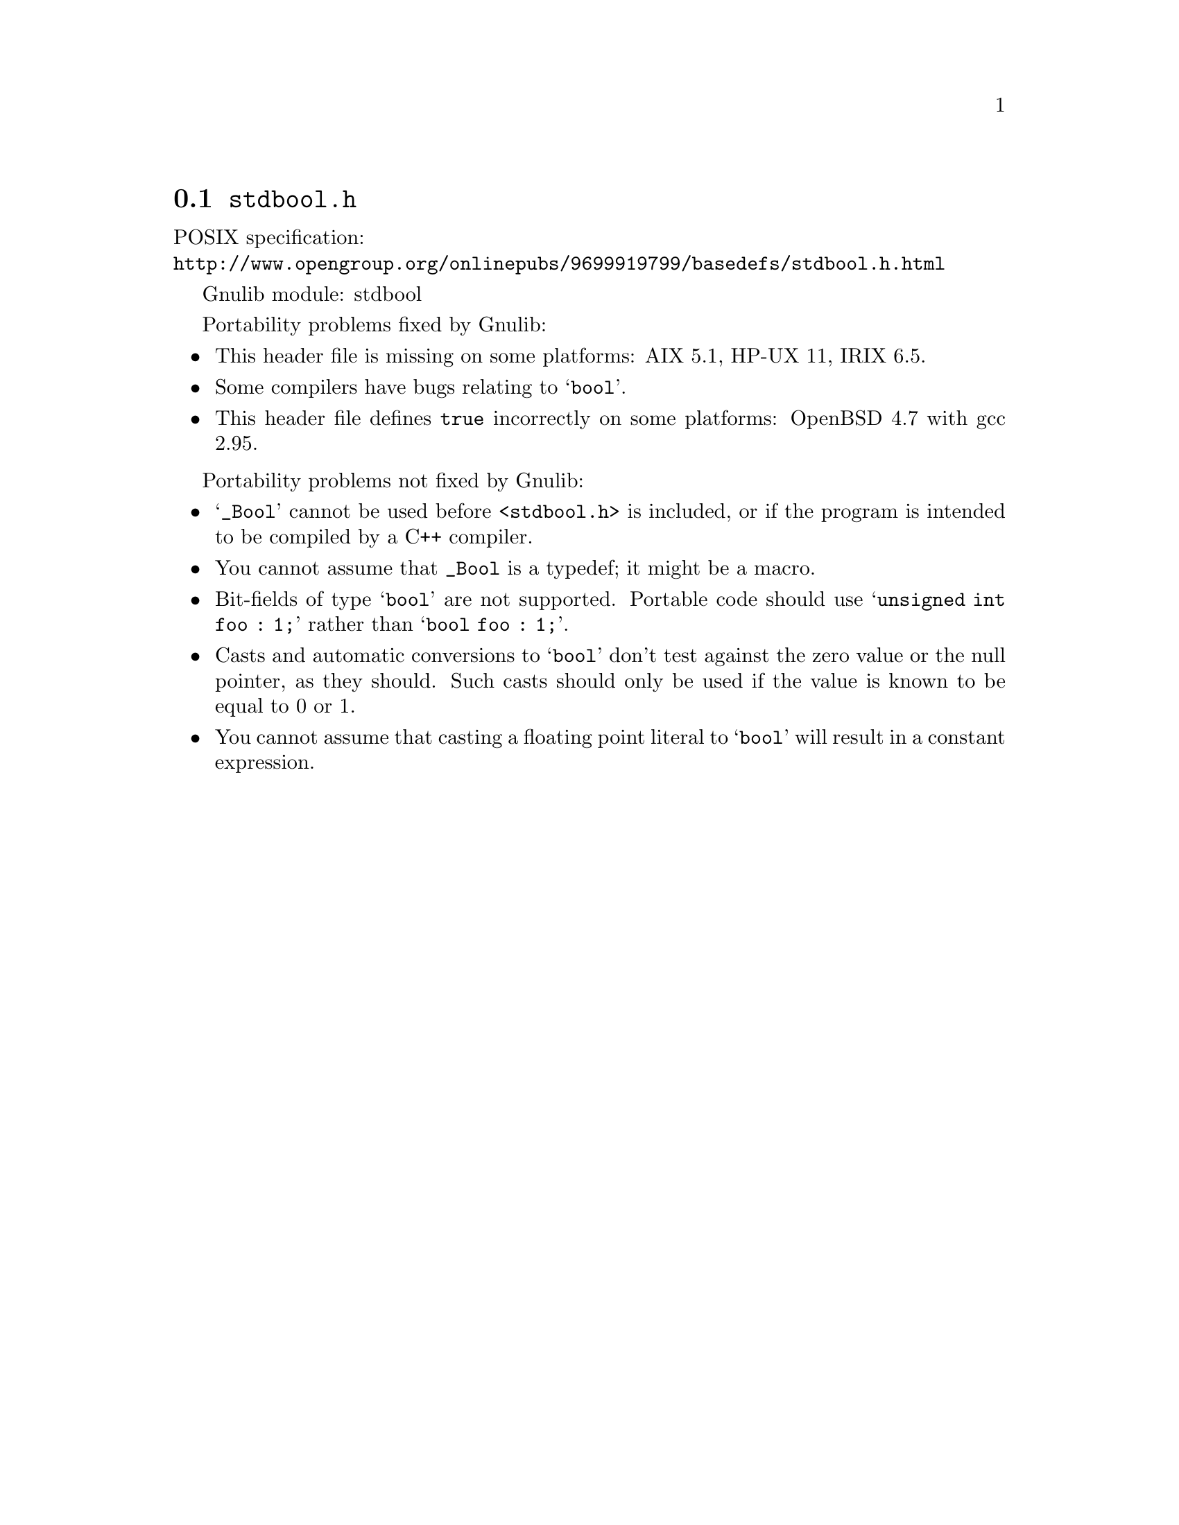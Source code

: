 @node stdbool.h
@section @file{stdbool.h}

POSIX specification:@* @url{http://www.opengroup.org/onlinepubs/9699919799/basedefs/stdbool.h.html}

Gnulib module: stdbool

Portability problems fixed by Gnulib:
@itemize
@item
This header file is missing on some platforms:
AIX 5.1, HP-UX 11, IRIX 6.5.
@item
Some compilers have bugs relating to @samp{bool}.
@item
This header file defines @code{true} incorrectly on some platforms:
OpenBSD 4.7 with gcc 2.95.
@end itemize

Portability problems not fixed by Gnulib:
@itemize
@item
@samp{_Bool} cannot be used before @code{<stdbool.h>} is included, or if
the program is intended to be compiled by a C++ compiler.
@item
You cannot assume that @code{_Bool} is a typedef; it might be a macro.
@item
Bit-fields of type @samp{bool} are not supported.  Portable code
should use @samp{unsigned int foo : 1;} rather than @samp{bool foo : 1;}.
@item
Casts and automatic conversions to @samp{bool} don't test against the
zero value or the null pointer, as they should.  Such casts should only
be used if the value is known to be equal to 0 or 1.
@item
You cannot assume that casting a floating point literal to @samp{bool} will
result in a constant expression.
@end itemize
